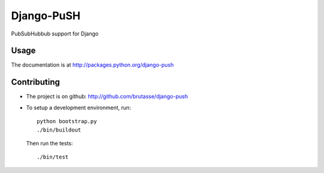Django-PuSH
===========

PubSubHubbub support for Django

Usage
-----

The documentation is at http://packages.python.org/django-push

Contributing
------------

* The project is on github: http://github.com/brutasse/django-push
* To setup a development environment, run::

      python bootstrap.py
      ./bin/buildout

  Then run the tests::

      ./bin/test

